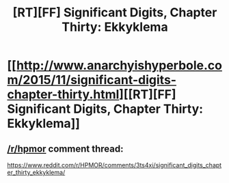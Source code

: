 #+TITLE: [RT][FF] Significant Digits, Chapter Thirty: Ekkyklema

* [[http://www.anarchyishyperbole.com/2015/11/significant-digits-chapter-thirty.html][[RT][FF] Significant Digits, Chapter Thirty: Ekkyklema]]
:PROPERTIES:
:Author: mrphaethon
:Score: 13
:DateUnix: 1448168808.0
:DateShort: 2015-Nov-22
:END:

** [[/r/hpmor]] comment thread:

[[https://www.reddit.com/r/HPMOR/comments/3ts4xi/significant_digits_chapter_thirty_ekkyklema/]]
:PROPERTIES:
:Author: mrphaethon
:Score: 1
:DateUnix: 1448168821.0
:DateShort: 2015-Nov-22
:END:
